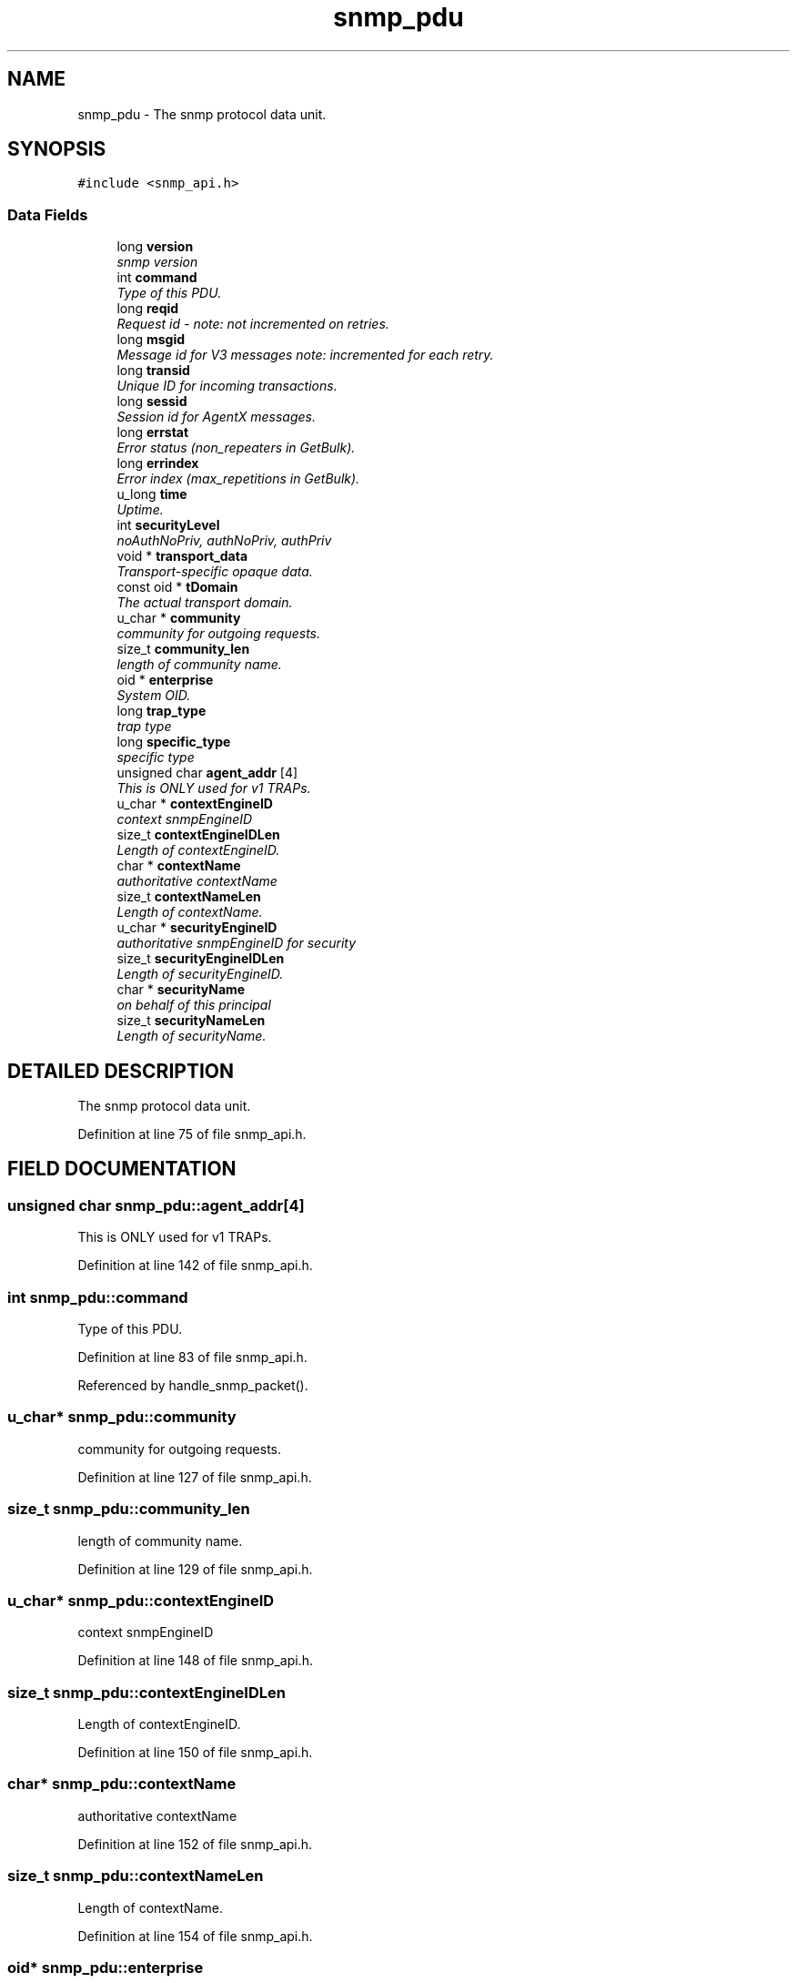 .TH "snmp_pdu" 3 "19 Mar 2004" "net-snmp" \" -*- nroff -*-
.ad l
.nh
.SH NAME
snmp_pdu \- The snmp protocol data unit. 
.SH SYNOPSIS
.br
.PP
\fC#include <snmp_api.h>\fP
.PP
.SS "Data Fields"

.in +1c
.ti -1c
.RI "long \fBversion\fP"
.br
.RI "\fIsnmp version\fP"
.ti -1c
.RI "int \fBcommand\fP"
.br
.RI "\fIType of this PDU.\fP"
.ti -1c
.RI "long \fBreqid\fP"
.br
.RI "\fIRequest id - note: not incremented on retries.\fP"
.ti -1c
.RI "long \fBmsgid\fP"
.br
.RI "\fIMessage id for V3 messages note: incremented for each retry.\fP"
.ti -1c
.RI "long \fBtransid\fP"
.br
.RI "\fIUnique ID for incoming transactions.\fP"
.ti -1c
.RI "long \fBsessid\fP"
.br
.RI "\fISession id for AgentX messages.\fP"
.ti -1c
.RI "long \fBerrstat\fP"
.br
.RI "\fIError status (non_repeaters in GetBulk).\fP"
.ti -1c
.RI "long \fBerrindex\fP"
.br
.RI "\fIError index (max_repetitions in GetBulk).\fP"
.ti -1c
.RI "u_long \fBtime\fP"
.br
.RI "\fIUptime.\fP"
.ti -1c
.RI "int \fBsecurityLevel\fP"
.br
.RI "\fInoAuthNoPriv, authNoPriv, authPriv\fP"
.ti -1c
.RI "void * \fBtransport_data\fP"
.br
.RI "\fITransport-specific opaque data.\fP"
.ti -1c
.RI "const oid * \fBtDomain\fP"
.br
.RI "\fIThe actual transport domain.\fP"
.ti -1c
.RI "u_char * \fBcommunity\fP"
.br
.RI "\fIcommunity for outgoing requests.\fP"
.ti -1c
.RI "size_t \fBcommunity_len\fP"
.br
.RI "\fIlength of community name.\fP"
.ti -1c
.RI "oid * \fBenterprise\fP"
.br
.RI "\fISystem OID.\fP"
.ti -1c
.RI "long \fBtrap_type\fP"
.br
.RI "\fItrap type\fP"
.ti -1c
.RI "long \fBspecific_type\fP"
.br
.RI "\fIspecific type\fP"
.ti -1c
.RI "unsigned char \fBagent_addr\fP [4]"
.br
.RI "\fIThis is ONLY used for v1 TRAPs.\fP"
.ti -1c
.RI "u_char * \fBcontextEngineID\fP"
.br
.RI "\fIcontext snmpEngineID\fP"
.ti -1c
.RI "size_t \fBcontextEngineIDLen\fP"
.br
.RI "\fILength of contextEngineID.\fP"
.ti -1c
.RI "char * \fBcontextName\fP"
.br
.RI "\fIauthoritative contextName\fP"
.ti -1c
.RI "size_t \fBcontextNameLen\fP"
.br
.RI "\fILength of contextName.\fP"
.ti -1c
.RI "u_char * \fBsecurityEngineID\fP"
.br
.RI "\fIauthoritative snmpEngineID for security\fP"
.ti -1c
.RI "size_t \fBsecurityEngineIDLen\fP"
.br
.RI "\fILength of securityEngineID.\fP"
.ti -1c
.RI "char * \fBsecurityName\fP"
.br
.RI "\fIon behalf of this principal\fP"
.ti -1c
.RI "size_t \fBsecurityNameLen\fP"
.br
.RI "\fILength of securityName.\fP"
.in -1c
.SH "DETAILED DESCRIPTION"
.PP 
The snmp protocol data unit.
.PP
Definition at line 75 of file snmp_api.h.
.SH "FIELD DOCUMENTATION"
.PP 
.SS "unsigned char snmp_pdu::agent_addr[4]"
.PP
This is ONLY used for v1 TRAPs.
.PP
Definition at line 142 of file snmp_api.h.
.SS "int snmp_pdu::command"
.PP
Type of this PDU.
.PP
Definition at line 83 of file snmp_api.h.
.PP
Referenced by handle_snmp_packet().
.SS "u_char* snmp_pdu::community"
.PP
community for outgoing requests.
.PP
Definition at line 127 of file snmp_api.h.
.SS "size_t snmp_pdu::community_len"
.PP
length of community name.
.PP
Definition at line 129 of file snmp_api.h.
.SS "u_char* snmp_pdu::contextEngineID"
.PP
context snmpEngineID
.PP
Definition at line 148 of file snmp_api.h.
.SS "size_t snmp_pdu::contextEngineIDLen"
.PP
Length of contextEngineID.
.PP
Definition at line 150 of file snmp_api.h.
.SS "char* snmp_pdu::contextName"
.PP
authoritative contextName
.PP
Definition at line 152 of file snmp_api.h.
.SS "size_t snmp_pdu::contextNameLen"
.PP
Length of contextName.
.PP
Definition at line 154 of file snmp_api.h.
.SS "oid* snmp_pdu::enterprise"
.PP
System OID.
.PP
Definition at line 135 of file snmp_api.h.
.SS "long snmp_pdu::errindex"
.PP
Error index (max_repetitions in GetBulk).
.PP
Definition at line 95 of file snmp_api.h.
.SS "long snmp_pdu::errstat"
.PP
Error status (non_repeaters in GetBulk).
.PP
Definition at line 93 of file snmp_api.h.
.SS "long snmp_pdu::msgid"
.PP
Message id for V3 messages note: incremented for each retry.
.PP
Definition at line 87 of file snmp_api.h.
.SS "long snmp_pdu::reqid"
.PP
Request id - note: not incremented on retries.
.PP
Definition at line 85 of file snmp_api.h.
.SS "u_char* snmp_pdu::securityEngineID"
.PP
authoritative snmpEngineID for security
.PP
Definition at line 156 of file snmp_api.h.
.SS "size_t snmp_pdu::securityEngineIDLen"
.PP
Length of securityEngineID.
.PP
Definition at line 158 of file snmp_api.h.
.SS "int snmp_pdu::securityLevel"
.PP
noAuthNoPriv, authNoPriv, authPriv
.PP
Definition at line 102 of file snmp_api.h.
.SS "char* snmp_pdu::securityName"
.PP
on behalf of this principal
.PP
Definition at line 160 of file snmp_api.h.
.SS "size_t snmp_pdu::securityNameLen"
.PP
Length of securityName.
.PP
Definition at line 162 of file snmp_api.h.
.SS "long snmp_pdu::sessid"
.PP
Session id for AgentX messages.
.PP
Definition at line 91 of file snmp_api.h.
.SS "long snmp_pdu::specific_type"
.PP
specific type
.PP
Definition at line 140 of file snmp_api.h.
.SS "const oid* snmp_pdu::tDomain"
.PP
The actual transport domain.
.PP
This SHOULD NOT BE \fBFREE()\fPD. 
.PP
Definition at line 117 of file snmp_api.h.
.SS "u_long snmp_pdu::time"
.PP
Uptime.
.PP
Definition at line 97 of file snmp_api.h.
.SS "long snmp_pdu::transid"
.PP
Unique ID for incoming transactions.
.PP
Definition at line 89 of file snmp_api.h.
.SS "void* snmp_pdu::transport_data"
.PP
Transport-specific opaque data.
.PP
This replaces the IP-centric address field. 
.PP
Definition at line 110 of file snmp_api.h.
.SS "long snmp_pdu::trap_type"
.PP
trap type
.PP
Definition at line 138 of file snmp_api.h.
.SS "long snmp_pdu::version"
.PP
snmp version
.PP
Definition at line 81 of file snmp_api.h.
.PP
Referenced by handle_snmp_packet(), and netsnmp_acm_check_subtree().

.SH "AUTHOR"
.PP 
Generated automatically by Doxygen for net-snmp from the source code.
